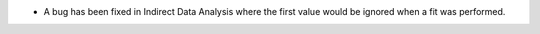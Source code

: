 - A bug has been fixed in Indirect Data Analysis where the first value would be ignored when a fit was performed.